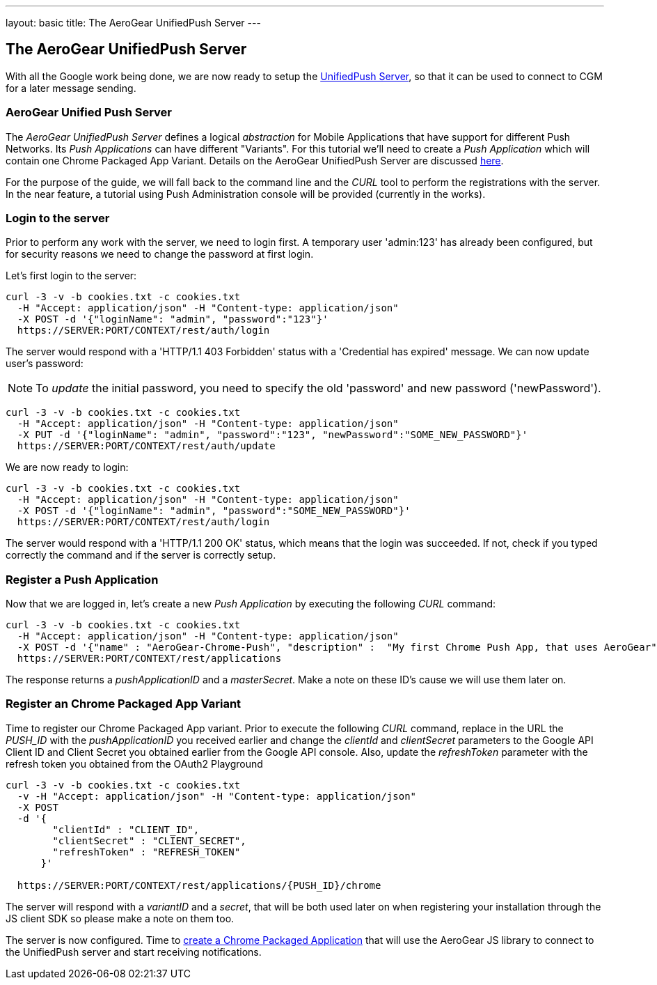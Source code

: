 ---
layout: basic
title: The AeroGear UnifiedPush Server
---

The AeroGear UnifiedPush Server
-------------------------------

With all the Google work being done, we are now ready to setup the link:https://github.com/aerogear/aerogear-unified-push-server[UnifiedPush Server], so that it can be used to connect to CGM for a later message sending.

AeroGear Unified Push Server
~~~~~~~~~~~~~~~~~~~~~~~~~~~~

The _AeroGear UnifiedPush Server_ defines a logical _abstraction_ for Mobile Applications that have support for different Push Networks. Its _Push Applications_ can have different "Variants". For this tutorial we'll need to create a _Push Application_ which will contain one Chrome Packaged App Variant. Details on the AeroGear UnifiedPush Server are discussed link:http://aerogear.org/docs/specs/aerogear-server-push/[here].

For the purpose of the guide, we will fall back to the command line and the _CURL_ tool to perform the registrations with the server. In the near feature, a tutorial using Push Administration console will be provided (currently in the works).

=== Login to the server

Prior to perform any work with the server, we need to login first. A temporary user 'admin:123' has already been configured, but for security reasons we need to change the password at first login.

Let's first login to the server:

[source,c]
----
curl -3 -v -b cookies.txt -c cookies.txt
  -H "Accept: application/json" -H "Content-type: application/json"
  -X POST -d '{"loginName": "admin", "password":"123"}'
  https://SERVER:PORT/CONTEXT/rest/auth/login
----

The server would respond with a 'HTTP/1.1 403 Forbidden' status with a 'Credential has expired' message. We can now update user's password:

[NOTE]
To _update_ the initial password, you need to specify the old 'password' and new password ('newPassword').

[source,c]
----
curl -3 -v -b cookies.txt -c cookies.txt
  -H "Accept: application/json" -H "Content-type: application/json"
  -X PUT -d '{"loginName": "admin", "password":"123", "newPassword":"SOME_NEW_PASSWORD"}'
  https://SERVER:PORT/CONTEXT/rest/auth/update
----

We are now ready to login:

[source,c]
----
curl -3 -v -b cookies.txt -c cookies.txt
  -H "Accept: application/json" -H "Content-type: application/json"
  -X POST -d '{"loginName": "admin", "password":"SOME_NEW_PASSWORD"}'
  https://SERVER:PORT/CONTEXT/rest/auth/login
----

The server would respond with a 'HTTP/1.1 200 OK' status, which means that the login was succeeded. If not, check if you typed correctly the command and if the server is correctly setup.

=== Register a Push Application

Now that we are logged in, let's create a new _Push Application_ by executing the following _CURL_ command:

[source,c]
----
curl -3 -v -b cookies.txt -c cookies.txt
  -H "Accept: application/json" -H "Content-type: application/json"
  -X POST -d '{"name" : "AeroGear-Chrome-Push", "description" :  "My first Chrome Push App, that uses AeroGear" }'
  https://SERVER:PORT/CONTEXT/rest/applications
----

The response returns a _pushApplicationID_ and a _masterSecret_. Make a note on these ID's cause we will use them later on.

=== Register an Chrome Packaged App Variant

Time to register our Chrome Packaged App variant. Prior to execute the following _CURL_ command, replace in the URL the _PUSH_ID_ with the _pushApplicationID_ you received earlier and change the _clientId_ and _clientSecret_ parameters to the Google API Client ID and Client Secret you obtained earlier from the Google API console.  Also, update the _refreshToken_ parameter with the refresh token you obtained from the OAuth2 Playground

[source,c]
----
curl -3 -v -b cookies.txt -c cookies.txt
  -v -H "Accept: application/json" -H "Content-type: application/json"
  -X POST
  -d '{
        "clientId" : "CLIENT_ID",
        "clientSecret" : "CLIENT_SECRET",
        "refreshToken" : "REFRESH_TOKEN"
      }'

  https://SERVER:PORT/CONTEXT/rest/applications/{PUSH_ID}/chrome
----

The server will respond with a _variantID_ and a _secret_, that will be both used later on when registering your installation through the JS client SDK so please make a note on them too.

The server is now configured. Time to link:../chrome-app[create a Chrome Packaged Application] that will use the AeroGear JS library to connect to the UnifiedPush server and start receiving notifications.
